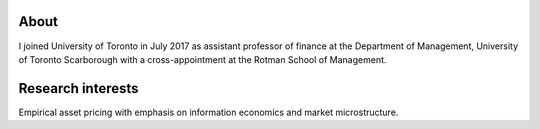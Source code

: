 .. title: CV
.. slug: about
.. date: 2018-09-06 23:42:59 UTC-04:00
.. tags:
.. category:
.. link:
.. description:
.. type: text
.. hidetitle: true


.. container::

  .. raw:: html

    <p><a href="https://www.dropbox.com/s/32ks0b17b31yqfy/cv_2018_04.pdf?dl=0" class="btn btn-default btn-lg btn-block">Resume (CV)</a></p>

.. image:: ../photo.jpg
    :alt: Charles Martineau

About
-----
I joined University of Toronto in July 2017 as assistant professor of finance at the Department of Management, University of Toronto Scarborough with a cross-appointment at the Rotman School of Management.

Research interests
------------------
Empirical asset pricing with emphasis on information economics and market microstructure.

.. raw:: html

  <li><i class="fa fa-fw fa-copy" aria-hidden="true"></i> <a href="https://papers.ssrn.com/sol3/cf_dev/AbsByAuth.cfm?per_id=1789818">[My SSRN page]</a></li>
